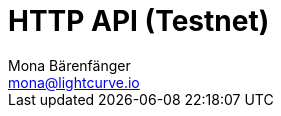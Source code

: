 = HTTP API (Testnet)
Mona Bärenfänger <mona@lightcurve.io>
:description: Interactive HTTP API reference of Klayr Service (Testnet).
:page-no-next: true
:page-layout: swagger
:page-swagger-url: https://testnet-service.klayr.xyz/api/v2/spec
